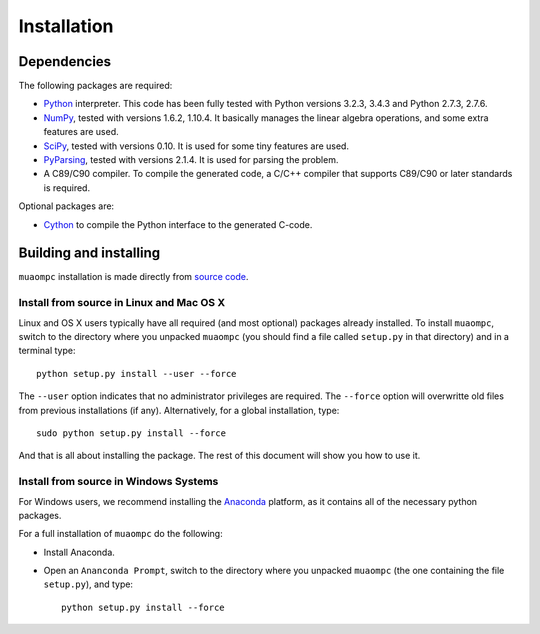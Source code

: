 ************
Installation
************

Dependencies
============

The following packages are required:

* `Python <http://www.python.org/download/releases/>`_ interpreter.
  This code has been fully tested with Python versions 3.2.3, 3.4.3 and
  Python 2.7.3, 2.7.6.

* `NumPy <http://www.numpy.org>`_, tested with versions 1.6.2, 1.10.4.
  It basically manages the linear
  algebra operations, and some extra features are used.

* `SciPy <http://www.scipy.org>`_, tested with versions 0.10.
  It is used for some tiny features are used.

* `PyParsing <http://pyparsing.wikispaces.com>`_, tested with versions 2.1.4.
  It is used for parsing the problem.

* A C89/C90 compiler.
  To compile the generated code, a C/C++ compiler that supports C89/C90
  or later standards is required.

Optional packages are:

* `Cython <http://cython.org/>`_ to compile the Python interface to the
  generated C-code.

Building and installing
=======================

``muaompc`` installation is made directly from `source code <http://ifatwww.et.uni-magdeburg.de/syst/mpctool/#download>`_.

Install from source in Linux and Mac OS X
-----------------------------------------

Linux and OS X users typically have all required (and most optional) packages already installed.
To install ``muaompc``, switch to the directory where you unpacked ``muaompc``
(you should find a file called ``setup.py`` in that directory) and in a terminal type::

   python setup.py install --user --force

The ``--user`` option indicates that no administrator privileges are required.
The ``--force`` option will overwritte old files from previous installations (if any).
Alternatively, for a global installation, type::

   sudo python setup.py install --force

And that is all about installing the package.
The rest of this document will show you how to use it.


Install from source in Windows Systems
--------------------------------------

For Windows users, we
recommend installing the `Anaconda <https://www.continuum.io/downloads#_windows>`_ platform,
as it contains all of the necessary python packages.

For a full installation of ``muaompc`` do the following:

* Install Anaconda. 

* Open an ``Ananconda Prompt``, switch to the directory where you unpacked ``muaompc`` (the one containing the file ``setup.py``), and type::

   python setup.py install --force

